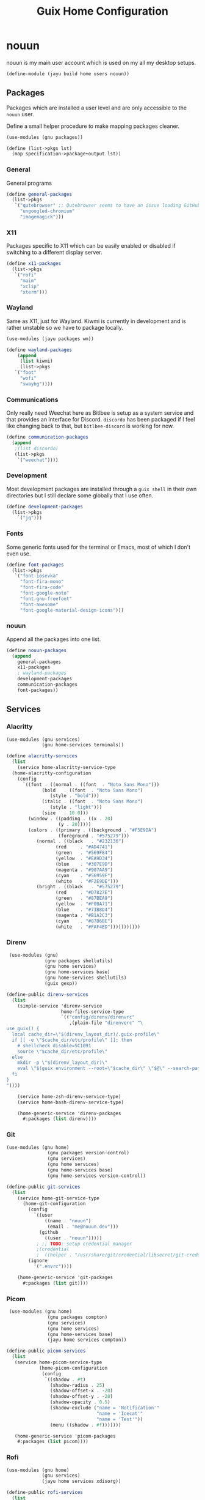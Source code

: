 #+TITLE: Guix Home Configuration
#+PROPERTY: header-args :mkdirp yes


* nouun

nouun is my main user account which is used on my all my
desktop setups.

#+BEGIN_SRC scheme :tangle ../jayu/build/home/users/nouun.scm
  (define-module (jayu build home users nouun))
#+END_SRC


** Packages

Packages which are installed a user level and are only
accessible to the =nouun= user.

Define a small helper procedure to make mapping packages
cleaner.

#+BEGIN_SRC scheme :tangle ../jayu/build/home/users/nouun.scm
  (use-modules (gnu packages))

  (define (list->pkgs lst)
    (map specification->package+output lst))
#+END_SRC


*** General

General programs

#+BEGIN_SRC scheme :tangle ../jayu/build/home/users/nouun.scm
  (define general-packages
    (list->pkgs
     `("qutebrowser" ;; Qutebrowser seems to have an issue loading GitHub.
       "ungoogled-chromium"
       "imagemagick")))
#+END_SRC


*** X11

Packages specific to X11 which can be easily enabled or
disabled if switching to a different display server.

#+BEGIN_SRC scheme :tangle ../jayu/build/home/users/nouun.scm
  (define x11-packages
    (list->pkgs
     `("rofi"
       "maim"
       "xclip"
       "xterm")))
#+END_SRC


*** Wayland

Same as X11, just for Wayland. Kiwmi is currently in
development and is rather unstable so we have to package
locally.

#+BEGIN_SRC scheme :tangle ../jayu/build/home/users/nouun.scm
  (use-modules (jayu packages wm))

  (define wayland-packages
      (append
       (list kiwmi)
       (list->pkgs
	 `("foot"
	   "wofi"
	   "swaybg"))))
#+END_SRC


*** Communications

Only really need Weechat here as Bitlbee is setup as a system
service and that provides an interface for Discord. =discordo=
has been packaged if I feel like changing back to that, but
=bitlbee-discord= is working for now.

#+BEGIN_SRC scheme :tangle ../jayu/build/home/users/nouun.scm
  (define communication-packages
    (append
     ;(list discordo)
     (list->pkgs
      `("weechat"))))
#+END_SRC


*** Development

Most development packages are installed through a =guix shell=
in their own directories but I still declare some globally
that I use often.

#+BEGIN_SRC scheme :tangle ../jayu/build/home/users/nouun.scm
  (define development-packages
    (list->pkgs
      `("jq")))
#+END_SRC


*** Fonts

Some generic fonts used for the terminal or Emacs, most of
which I don't even use.

#+BEGIN_SRC scheme :tangle ../jayu/build/home/users/nouun.scm
  (define font-packages
    (list->pkgs
     `("font-iosevka"
       "font-fira-mono"
       "font-fira-code"
       "font-google-noto"
       "font-gnu-freefont"
       "font-awesome"
       "font-google-material-design-icons")))
#+END_SRC


*** nouun

Append all the packages into one list.

#+BEGIN_SRC scheme :tangle ../jayu/build/home/users/nouun.scm
  (define nouun-packages
    (append
      general-packages
      x11-packages
      ; wayland-packages
      development-packages
      communication-packages
      font-packages))
#+END_SRC


** Services

*** Alacritty

#+BEGIN_SRC scheme :tangle ../jayu/build/home/users/nouun.scm
  (use-modules (gnu services)
               (gnu home-services terminals))

  (define alacritty-services
    (list
      (service home-alacritty-service-type
	(home-alacritty-configuration
	  (config
	    `((font . ((normal . ((font  . "Noto Sans Mono")))
		       (bold   . ((font  . "Noto Sans Mono")
				  (style . "bold")))
		       (italic . ((font  . "Noto Sans Mono")
				  (style . "light")))
		       (size   . 10.0)))
	      (window . ((padding . ((x . 20)
				     (y . 20)))))
	      (colors . ((primary . ((background . "#F5E9DA")
				     (foreground . "#575279")))
			 (normal . ((black   . "#232136")
				    (red     . "#AD4741")
				    (green   . "#569F84")
				    (yellow  . "#EA9D34")
				    (blue    . "#307E9D")
				    (magenta . "#907AA9")
				    (cyan    . "#56959F")
				    (white   . "#F2E9DE")))
			 (bright . ((black   . "#575279")
				    (red     . "#D7827E")
				    (green   . "#87BEA9")
				    (yellow  . "#F0BA71")
				    (blue    . "#73B8D4")
				    (magenta . "#B1A2C3")
				    (cyan    . "#87B6BE")
				    (white   . "#FAF4ED")))))))))))
#+END_SRC


*** Direnv

#+BEGIN_SRC scheme :tangle ../jayu/build/home/users/nouun.scm
  (use-modules (gnu)
               (gnu packages shellutils)
               (gnu home services)
               (gnu home-services base)
               (gnu home-services shellutils)
               (guix gexp))

 (define-public direnv-services
   (list
     (simple-service 'direnv-service
                     home-files-service-type
                     `(("config/direnv/direnvrc"
                        ,(plain-file "direnverc" "\
 use_guix() {
   local cache_dir=\"$(direnv_layout_dir)/.guix-profile\"
   if [[ -e \"$cache_dir/etc/profile\" ]]; then
     # shellcheck disable=SC1091
     source \"$cache_dir/etc/profile\"
   else
     mkdir -p \"$(direnv_layout_dir)\"
     eval \"$(guix environment --root=\"$cache_dir\" \"$@\" --search-paths)\"
   fi
 }
 "))))

     (service home-zsh-direnv-service-type)
     (service home-bash-direnv-service-type)

     (home-generic-service 'direnv-packages
       #:packages (list direnv))))
#+END_SRC


*** Git

#+BEGIN_SRC scheme :tangle ../jayu/build/home/users/nouun.scm
  (use-modules (gnu home)
                 (gnu packages version-control)
                 (gnu services)
                 (gnu home services)
                 (gnu home-services base)
                 (gnu home-services version-control))

  (define-public git-services
    (list
      (service home-git-service-type
        (home-git-configuration
          (config
            `((user
                ((name . "nouun") 
                 (email . "me@nouun.dev")))
              (github
                ((user . "nouun")))))
             ; ;; TODO: setup credential manager
             ;(credential
             ;  ((helper . "/usr/share/git/credential/libsecret/git-credential-libsecret")))))
          (ignore
            '(".envrc"))))

      (home-generic-service 'git-packages
        #:packages (list git))))
#+END_SRC


*** Picom

#+BEGIN_SRC scheme :tangle ../jayu/build/home/users/nouun.scm
   (use-modules (gnu home)
                 (gnu packages compton)
                 (gnu services)
                 (gnu home services)
                 (gnu home-services base)
                 (jayu home services compton))

  (define-public picom-services
    (list
     (service home-picom-service-type
              (home-picom-configuration
               (config
                `((shadow . #t)
                  (shadow-radius . 25)
                  (shadow-offset-x . -20)
                  (shadow-offset-y . -20)
                  (shadow-opacity . 0.5)
                  (shadow-exclude ("name = 'Notification'"
                                   "name = 'Icecat'"
                                   "name = 'Test'"))
                  (menu ((shadow . #f)))))))

     (home-generic-service 'picom-packages
      #:packages (list picom))))
#+END_SRC


*** Rofi

#+BEGIN_SRC scheme :tangle ../jayu/build/home/users/nouun.scm
  (use-modules (gnu home)
               (gnu services)
               (jayu home services xdisorg))

  (define-public rofi-services
    (list
     (service home-rofi-service-type
              (home-rofi-configuration
               (config
                `((kb-mode-next     . "Shift+Right")
                  (kb-mode-previous . "Shift+Left")
                  (columns          . 1)))
               (theme
                `((* ((fg-lighter . "rgba( 87,  82, 121,  70%)")
                      (fg         . "rgba( 87,  82, 121, 100%)")
                      (fg-darker  . "rgba( 35,  33,  54, 100%)")
                      (bg         . "rgba(245, 233, 218, 100%)")
                      (bg-darker  . "rgba(237, 215, 189, 100%)")
                      (bar        . "rgba(144, 122, 169, 100%)")))
                  (window ((background-color . @bg)
                           (border-color     . @bar)
                           (border           . (32 0 0 0))))
                  (mainbox ((children     . (sidebar inputbar
                                             dummy listview))
                            (background-color . @bg)
                            (padding          . 10)
                            (spacing          . 0)))
                  (sidebar ((background-color . transparent)
                            (spacing          . 0)))
                  (button ((background-color . @bg)
                           (text-color       . @fg)
                           (padding          . 10)
                           (cursor           . pointer)
                           (expand           . #f)))
                  (button.selected ((background-color . @bg-darker)
                                    (text-color       . @fg)))
                  (inputbar ((background-color . @bg)
                             (text-color       . @fg)
                             (padding          . 20)
                             (spacing          . 10)))
                  (prompt ((background-color . @fg)
                           (text-color       . @bg)
                           (enabled          . #f)))
                  (case-indicator entry ((background-color . @bg)
                                         (text-color       . @fg)))
                  (entry ((cursor . text)
                          (placeholder . "filter...")
                          (placeholder-color . @fg-lighter)))
                  (dummy ((background-color . transparent)
                          (expand           . #f)
                          (padding          . (5 0 0 0))))
                  (listview ((background-color . @bg)
                             (spacing          . 0)))
                  (element ((background-color . transparent)
                            (padding          . 10)
                            (cursor           . pointer)))
                  (element.selected.normal
                   element.selected.urgent
                   element.selected.active
                   element-text.selected ((background-color . @bg-darker)
                                          (text-color       . @fg)))
                  (element.normal.normal
                   element.normal.urgent
                   element.normal.active
                   element.alternate.normal
                   element.alternate.urgent
                   element.alternate.active ((background-color . @bg)
                                             (text-color       . @fg)))
                  (element-text ((background-color . transparent)
                                 (text-color . @fg)))))))))
#+END_SRC


*** Shells

#+BEGIN_SRC scheme :tangle ../jayu/build/home/users/nouun.scm
  (define sh-envvars
    '(("JAYU_HOME"   . "/home/nouun/jayu")
      ("JAYU_SYSTEM" . "verrb")))

  (define sh-cat-log
    "
  cat-log() {
    [ -d /tmp/jayu ] || mkdir /tmp/jayu
    cp $1 /tmp/jayu/log.gz
    gzip -d /tmp/jayu/log.gz
    cat /tmp/jayu/log
    rm /tmp/jayu/log
  }
")

  (define sh-guix-extension
    "
  guix() {
    case \"$1\" in
      locate) guix show $2 | \\
	grep location | \\
	xargs -n1 printf '(%s)' | \\
	sed -e 's/.*:)//g' -e 's/\\.scm.*)$/)/g' -e 's|/| |g' | \\
	xargs echo ;;
      ,*) command guix $@ ;;
    esac
  }
")
#+END_SRC


**** Bash

#+BEGIN_SRC scheme :tangle ../jayu/build/home/users/nouun.scm
  (use-modules (gnu home-services shells))

  (define bash-services
	(list
	  (service home-bash-service-type
	    (home-bash-configuration
	      (environment-variables sh-envvars)
              (bashrc
                (list sh-cat-log
                      sh-guix-extension))))))
#+END_SRC


**** Zsh

#+BEGIN_SRC scheme :tangle ../jayu/build/home/users/nouun.scm
  (define-public zsh-services
    (list
      (service home-zsh-service-type
        (home-zsh-configuration
          (environment-variables sh-envvars)
          (zshrc
            (list sh-cat-log
                  sh-guix-extension))))

      (service home-zsh-plugin-manager-service-type)))
#+END_SRC


*** nouun

#+BEGIN_SRC scheme :tangle ../jayu/build/home/users/nouun.scm
  (define nouun-services
    (append alacritty-services
            bash-services
            direnv-services
            git-services
            picom-services
            rofi-services
            zsh-services))
#+END_SRC


** Environment

#+BEGIN_SRC scheme :tangle ../jayu/build/home/users/nouun.scm
  (home-environment
   (packages nouun-packages)
   (services nouun-services))
#+END_SRC
